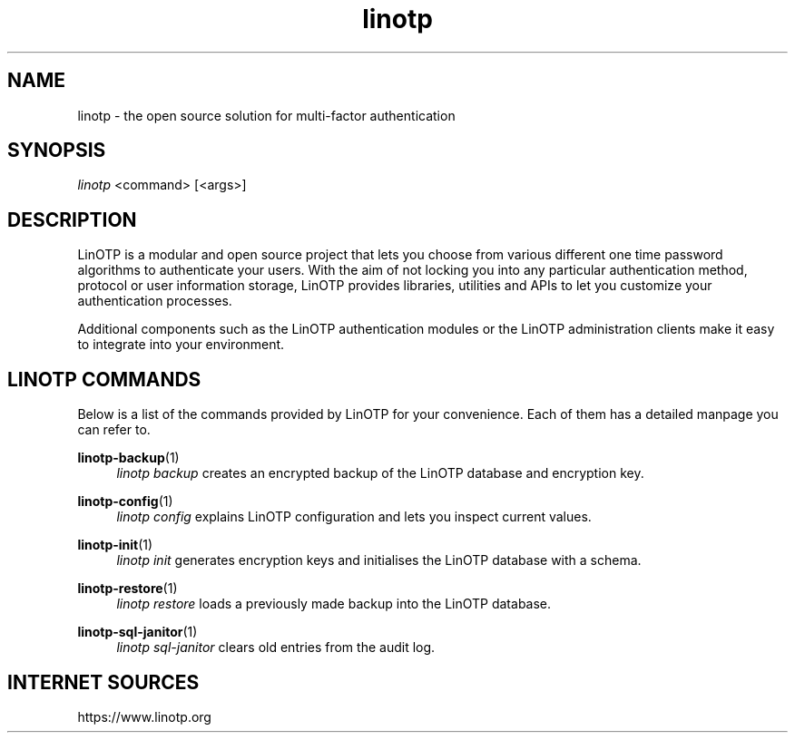 .\" Manpage for linotp.
.\" Copyright (c) 2020 arxes-tolina GmbH
.TH linotp 1 "10 Aug 2020" "3.0" "LinOTP"

.SH NAME
linotp \- the open source solution for multi-factor authentication

.SH SYNOPSIS
\fIlinotp\fR <command> [<args>]

.SH DESCRIPTION
LinOTP is a modular and open source project that lets you choose from various
different one time password algorithms to authenticate your users. With the aim
of not locking you into any particular authentication method, protocol or
user information storage, LinOTP provides libraries, utilities and APIs to let
you customize your authentication processes.

Additional components such as the LinOTP authentication modules or the LinOTP
administration clients make it easy to integrate into your environment.


.SH LINOTP COMMANDS
Below is a list of the commands provided by LinOTP for your convenience.
Each of them has a detailed manpage you can refer to.

\fBlinotp-backup\fR(1)
.RS 4
\fIlinotp backup\fR creates an encrypted backup of the LinOTP database and
encryption key.
.RE

\fBlinotp-config\fR(1)
.RS 4
\fIlinotp config\fR explains LinOTP configuration and lets you inspect current
values.
.RE

\fBlinotp-init\fR(1)
.RS 4
\fIlinotp init\fR generates encryption keys and initialises the LinOTP database
with a schema.
.RE

\fBlinotp-restore\fR(1)
.RS 4
\fIlinotp restore\fR loads a previously made backup into the LinOTP database.
.RE

\fBlinotp-sql-janitor\fR(1)
.RS 4
\fIlinotp sql-janitor\fR clears old entries from the audit log.
.RE

.SH INTERNET SOURCES
https://www.linotp.org

